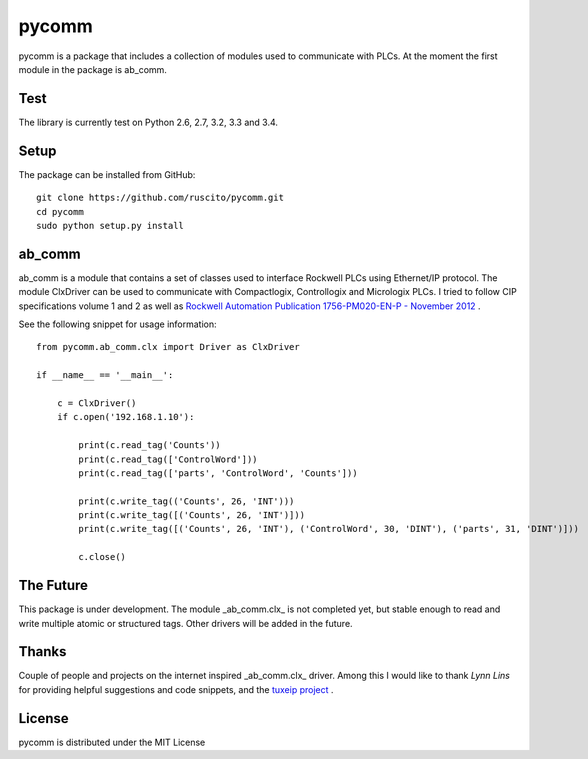 pycomm
======
pycomm is a package that includes a collection of modules used to communicate with PLCs.
At the moment the first module in the package is ab_comm. 

Test
~~~~
The library is currently test on Python 2.6, 2.7, 3.2, 3.3 and 3.4.

.. image:: https://travis-ci.org/ruscito/pycomm.svg?branch=master
    :target: https://travis-ci.org/ruscito/pycomm

Setup
~~~~~
The package can be installed from GitHub:

::

    git clone https://github.com/ruscito/pycomm.git
    cd pycomm
    sudo python setup.py install
    
    
    
ab_comm
~~~~~~~
ab_comm is a module that contains a set of classes used to interface Rockwell PLCs using Ethernet/IP protocol.
The module ClxDriver can be used to communicate with Compactlogix, Controllogix and Micrologix PLCs. I tried to follow 
CIP specifications volume 1 and 2 as well as `Rockwell Automation Publication 1756-PM020-EN-P - November 2012`_ .

.. _Rockwell Automation Publication 1756-PM020-EN-P - November 2012: http://literature.rockwellautomation.com/idc/groups/literature/documents/pm/1756-pm020_-en-p.pdf

See the following snippet for usage information:
 
::    
    
    from pycomm.ab_comm.clx import Driver as ClxDriver
       
    if __name__ == '__main__':
    
        c = ClxDriver()
        if c.open('192.168.1.10'):
    
            print(c.read_tag('Counts'))
            print(c.read_tag(['ControlWord']))
            print(c.read_tag(['parts', 'ControlWord', 'Counts']))
    
            print(c.write_tag(('Counts', 26, 'INT')))
            print(c.write_tag([('Counts', 26, 'INT')]))
            print(c.write_tag([('Counts', 26, 'INT'), ('ControlWord', 30, 'DINT'), ('parts', 31, 'DINT')]))
    
            c.close()



The Future
~~~~~~~~~~
This package is under development. The module _ab_comm.clx_ is not completed yet, but stable enough to read and write
multiple atomic or structured tags. Other drivers will be added in the future.


Thanks
~~~~~~
Couple of people and projects on the internet inspired _ab_comm.clx_ driver. Among this I would like to thank 
*Lynn Lins* for providing helpful suggestions and code snippets, and the `tuxeip project`_ .
 
.. _tuxeip project: https://code.google.com/p/tuxeip/

 
License
~~~~~~~
pycomm is distributed under the MIT License
  